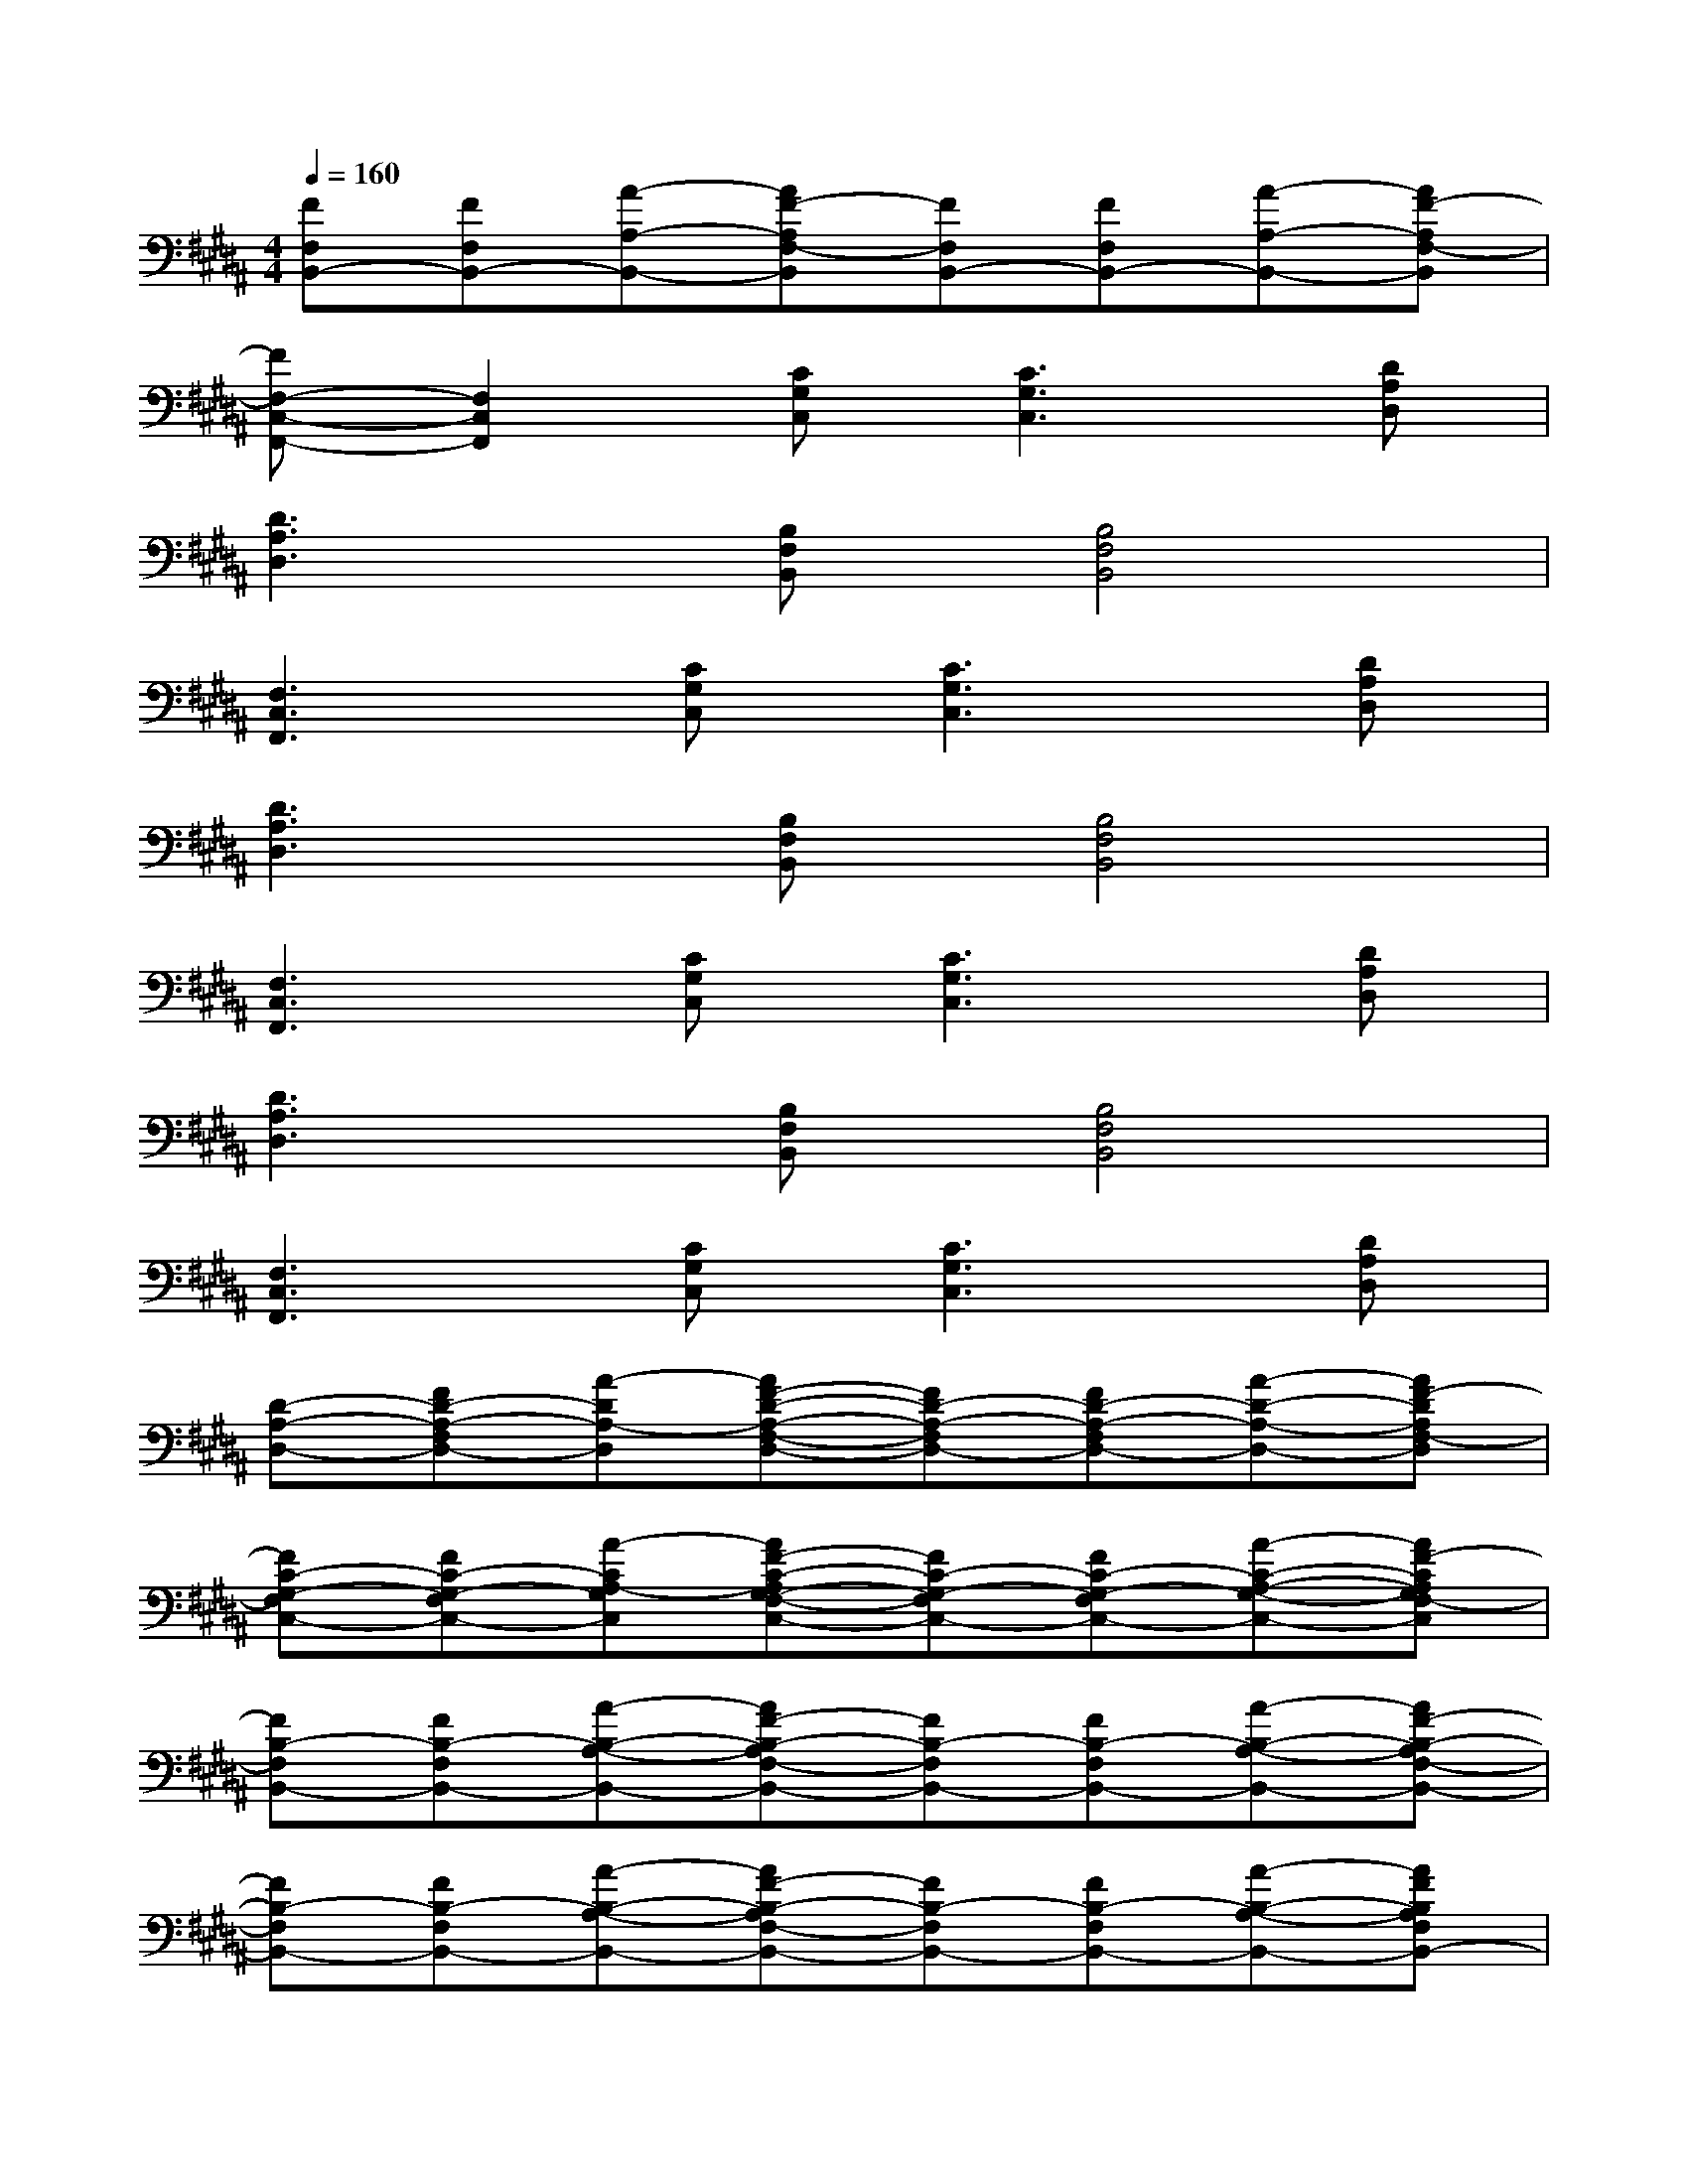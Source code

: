 X:1
T:
M:4/4
L:1/8
Q:1/4=160
K:B%5sharps
V:1
[FF,B,,-][FF,B,,-][A-A,-B,,-][AF-A,F,-B,,][FF,B,,-][FF,B,,-][A-A,-B,,-][AF-A,F,-B,,]|
[FF,-C,-F,,-][F,2C,2F,,2][CG,C,][C3G,3C,3][DA,D,]|
[D3A,3D,3][B,F,B,,][B,4F,4B,,4]|
[F,3C,3F,,3][CG,C,][C3G,3C,3][DA,D,]|
[D3A,3D,3][B,F,B,,][B,4F,4B,,4]|
[F,3C,3F,,3][CG,C,][C3G,3C,3][DA,D,]|
[D3A,3D,3][B,F,B,,][B,4F,4B,,4]|
[F,3C,3F,,3][CG,C,][C3G,3C,3][DA,D,]|
[D-A,-D,-][FD-A,-F,D,-][A-DA,-D,][AF-D-A,-F,-D,-][FD-A,-F,D,-][FD-A,-F,D,-][A-D-A,-D,-][AF-DA,F,-D,]|
[FC-G,-F,C,-][FC-G,-F,C,-][A-CA,-G,C,][AF-C-A,G,-F,-C,-][FC-G,-F,C,-][FC-G,-F,C,-][A-C-A,-G,-C,-][AF-CA,G,F,-C,]|
[FB,-F,B,,-][FB,-F,B,,-][A-B,-A,-B,,-][AF-B,-A,F,-B,,-][FB,-F,B,,-][FB,-F,B,,-][A-B,-A,-B,,-][AF-B,-A,F,-B,,-]|
[FB,-F,B,,-][FB,-F,B,,-][A-B,-A,-B,,-][AF-B,-A,F,-B,,-][FB,-F,B,,-][FB,-F,B,,-][A-B,-A,-B,,-][AFB,A,F,B,,-]|
B,,/2x/2B,,/2x/2B,,/2x/2B,,/2x/2F,,/2x/2F,,/2x/2F,,/2x/2F,,/2x/2|
C,/2x/2C,/2x/2C,/2x/2C,/2x/2D,/2x/2D,/2x/2D,/2x/2D,/2x/2|
B,,/2x/2B,,/2x/2B,,/2x/2B,,/2x/2F,,/2x/2F,,/2x/2F,,/2x/2F,,/2x/2|
C,/2x/2C,/2x/2C,/2x/2C,/2x/2D,/2x/2D,/2x/2D,/2x/2D,/2x/2